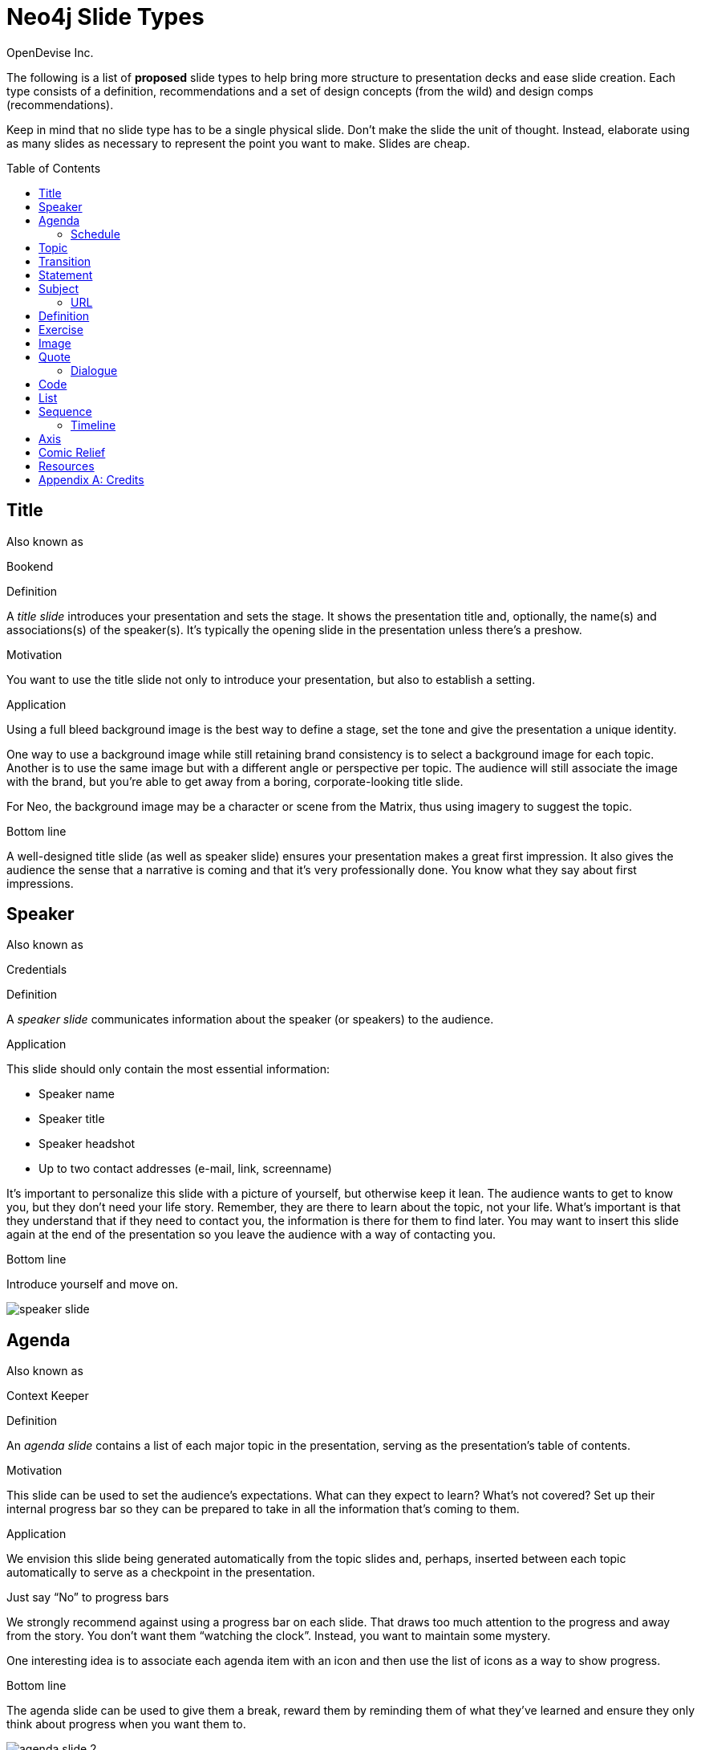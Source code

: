 = Neo4j Slide Types
OpenDevise_Inc.
:imagesdir: images
:toc: macro

The following is a list of *proposed* slide types to help bring more structure to presentation decks and ease slide creation.
Each type consists of a definition, recommendations and a set of design concepts (from the wild) and design comps (recommendations).

Keep in mind that no slide type has to be a single physical slide.
Don't make the slide the unit of thought.
Instead, elaborate using as many slides as necessary to represent the point you want to make.
Slides are cheap.

toc::[]

== Title

.Also known as
Bookend

.Definition
A _title slide_ introduces your presentation and sets the stage.
It shows the presentation title and, optionally, the name(s) and associations(s) of the speaker(s).
It's typically the opening slide in the presentation unless there's a preshow.

.Motivation
You want to use the title slide not only to introduce your presentation, but also to establish a setting.

.Application
Using a full bleed background image is the best way to define a stage, set the tone and give the presentation a unique identity.

One way to use a background image while still retaining brand consistency is to select a background image for each topic.
Another is to use the same image but with a different angle or perspective per topic.
The audience will still associate the image with the brand, but you're able to get away from a boring, corporate-looking title slide.

For Neo, the background image may be a character or scene from the Matrix, thus using imagery to suggest the topic.

.Bottom line
A well-designed title slide (as well as speaker slide) ensures your presentation makes a great first impression.
It also gives the audience the sense that a narrative is coming and that it's very professionally done.
You know what they say about first impressions.

//image::title-slide.jpg[]

== Speaker

.Also known as
Credentials

.Definition
A _speaker slide_ communicates information about the speaker (or speakers) to the audience.

.Application
This slide should only contain the most essential information:

* Speaker name
* Speaker title
* Speaker headshot
* Up to two contact addresses (e-mail, link, screenname)

It's important to personalize this slide with a picture of yourself, but otherwise keep it lean.
The audience wants to get to know you, but they don't need your life story.
Remember, they are there to learn about the topic, not your life.
What's important is that they understand that if they need to contact you, the information is there for them to find later.
You may want to insert this slide again at the end of the presentation so you leave the audience with a way of contacting you.

.Bottom line
Introduce yourself and move on.

//A good example of this slide type can be found in the https://speakerdeck.com/pedronauck/reactjs-keep-simple-everything-can-be-a-component[Keep it Simple, Everything Can Be a Component] deck.

image::speaker-slide.jpg[]

== Agenda

.Also known as
Context Keeper

.Definition
An _agenda slide_ contains a list of each major topic in the presentation, serving as the presentation's table of contents.

.Motivation
This slide can be used to set the audience's expectations.
What can they expect to learn?
What's not covered?
Set up their internal progress bar so they can be prepared to take in all the information that's coming to them.

.Application
We envision this slide being generated automatically from the topic slides and, perhaps, inserted between each topic automatically to serve as a checkpoint in the presentation.

.Just say "`No`" to progress bars
****
We strongly recommend against using a progress bar on each slide.
That draws too much attention to the progress and away from the story.
You don't want them "`watching the clock`".
Instead, you want to maintain some mystery.

One interesting idea is to associate each agenda item with an icon and then use the list of icons as a way to show progress.
****

.Bottom line
The agenda slide can be used to give them a break, reward them by reminding them of what they've learned and ensure they only think about progress when you want them to.

image::agenda-slide-2.jpg[]

image::agenda-slide.jpg[]

=== Schedule

.Definition
A _schedule slide_ is similar to an agenda, but it incorporates time and external events, such as a coffee break or lunch.
The content should be very high level so that the focus is on the _when_ and not the _what_.

.Application
It might help to use the familiar daily agenda-style layout (e.g., grid) to reinforce its purpose and make it easy to remember.
For instance, think of the agenda-style layout used for a conference schedule.

== Topic

.Definition
A _topic slide_ consists of a title (or statement) and, ideally, supporting imagery for that topic.
Only if it truly adds value should you consider including a subtopic as well, but make it subtle (e.g., subtext).

.Motivation
These slides identify the presentation "`chapters`" and likely map back to an entry on the _agenda slide_.
A topic slide helps transition from one topic to another.
It also gives the audience a short break, let's them come up for air and prepare their brains to start learning something new.

.Application
Each topic slide will use one of several predefined layouts and either the same image throughout the presentation or an image per topic.

A good way to break up the monotony and rigidity of plain topics is to replace it with a question instead.
You are likely introducing a topic to answer a question or address a need.
So start off by posing the question or challenge and then use the material to address it.

.Bottom line
Don't give in to the temptation of adding content to the topic slide.
In other words, don't give anything away yet.
Let the topic sit out there and take hold in the audiences' brains.
Antici...

image::topic-slide-2.jpg[]

image::topic-slide-breadcrumbs.jpg[]

image::topic-slide-3.jpg[]

== Transition

.Also known as
Intermezzo

.Definition
A _transition slide_ helps shift from one topic to another smoothly.
It helps communicate that the previous topic is wrapped up (hopefully neatly) and that a new topic is being introduced.
The transition also provides a good opportunity to check in with the audience to see how they are doing and answer questions, if time permits.

.Application
You don't want your presentations to have any sharp edges.
Sometimes, one topic naturally flows into another, so there's no need for an explicit transition.
However, if you have to make a sharp turn, it's best to pad it with a transition slide to give the audience a chance to let go of the previous topic and get ready to take on the new material.

You also want to remind the audience where they've been and where they are headed.
You could use the transition slide to wrap up the point of the previous section.
Damian Conway likes to use this slide to summarize the points of the previous section and give the audience a chance to ask questions about it.
This reflection is an important device in getting the information to sink in.

One way to slip in a transition subtly is to pose a new question.
Questions are a great way to get the audience to focus on a new problem without calling it out explicitly.
In other words, it's a brain hack.

.Bottom line
Use a transition slide when you can't find another way to shift from the previous topic to the next.
If the content transitions naturally, then skip the transition slide because it may have the opposite affect.

== Statement

// IDEA: include hashtag in statement as a way to emphasize and promote a theme

.Also known as
Question, Advice

.Definition
A _statement slide_ reinforces the central point, takeaway or crux of a longer explanation or makes a transition (rising action) from one point to another.

.Application
Since a statement slide is all about the words, you should leverage typography to its full extent to turn the words into imagery (see http://www.smashingmagazine.com/2012/06/subtle-typographic-choices-make-difference/[When Subtle Typographic Choices Make All The Difference] and http://www.smashingmagazine.com/2012/04/when-typography-speaks-louder-than-words/[When Typography Speaks Louder Than Words]).
The words should be big and bold or otherwise stand out.
A display font works best here.
Use color to make it less stark and to emphasize key words.

.Bottom line
You might think of the statement as something the audience records word-for-word in their notebook or tweets.
It also reminds the audience where they are in the narrative, grounds them or invites them alone with you on the journey.

image::statement-slide.jpg[]

image::statement-slide-2.jpg[]

== Subject

.Definition
Sometimes, you want to put a subject into the audience's mind so you can speak about it.
A _subject slide_ communicates the current subject (proper noun) of discussion.
It may be a photo of a person or place or another visual identifier (e.g., a logo).
If necessary, a caption can be added to explicitly label the subject, but it's most effective if the image can stand alone.

.Application
It's tempting to want to crowd the slide with an assortment of (random) facts about the subject in the form of bullets.
_Don't do it!_
You want the audience to focus on what you are saying, your message, not trying to figure out what all the facts mean and how they relate to what you're jabbering on about.

.Bottom line
Put the subject front and center to set the context and encourage the audience focus on what you are saying.

image::subject-slide.jpg[]

=== URL

.Definition
A _URL slide_ is a specialized subject slide that's main intent is to share a URL.

.Application
Whenever you share a URL, you should include a screenshot of where that URL leads so that the audience knows what to expect and are confident they found the right place when they arrive there.
It's also easy information to digest, so it gives the audience a chance to take a small break.

image::url-slide-2.jpg[]

image::url-slide.jpg[]

== Definition

.Definition
A _definition slide_ is used to define a term and also to communicate an intent to define a new term.

.Motivation
It's easy to lose the audience when introducing new terminology.
A definition slide gives you a chance to slow down, let the audience know that it's okay to not know the term and take the time to define it.

.Bottom line
The definition of a term provides an important foothold for all the discussions that are to come.
Making the content appear like a dictionary entry helps flag it implicitly as a definition.

image::definition-slide-4.jpg[]

image::definition-slide.jpg[]

== Exercise

.Definition
An _exercise slide_ defines a task or challenge for the audience to complete.

.Application
The slide should not state all the details.
It should only serve as a tickler to remind the audience of the goal at hand and provide a countdown (in minute increments at the shortest) to show when the task is expected to be completed.

Use a background image to communicate how the exercise should be conducted.
For instance, if it's a group exercise, show people working together.
If it's an individual challenge, show someone working alone.

.Bottom line
Shoot for making the slide look like an event poster.
It should merely be a backdrop for the activity that's going on in the room.
If there are details that need to be shared, those details should be given verbally or included in a handout.

== Image

.Definition
An _image slide_ contains of an image and, optionally, a caption.

.Application
Unless you have reason not to, use the entire canvas to display the image.
Images establish setting and that doesn't work if the image is boxed in.
Focus the part of the image you really want them to look at (zoom, spotlight, focus blur).
Give the image motion using a subtle transition.
Remember that the eye stops noticing something unless it is moving, and you want the audience to stay focused on what you are showing them.

One way to display a caption is using a band across the page.
Another is to put a layer mask on one half of the image (vertical or horizontal) and put the text on the masked area.

If you are going to add a caption, consider showing the image first then adding the caption after they've soaked it up.
This not only helps layer / unfold the story, it gives them one thing to comprehend at a time.

.AsciiDoc syntax
The image is specified using a block image macro.
The caption is specified either as the section title or the block title, which may affect how it gets displayed.
By default, the image is displayed centered on the page in it's native resolution.
One or more roles can be used to control how it fits in the page.
The most common is `.background.fit`, which will fit the image to the background size.

== Quote

.Definition
A _quote slide_ contains a spoken or written quote by a person or other source.

.Application
The quotation is the focus of the slide and should be the only thing on the slide, or at least, stand out as much as possible.
If the quote is long, excerpts in the quote should be emphasized or highlighted.

To reach the audience emotionally, an image of the author (or source) should be added, either in a callout circle or as a full-bleed backdrop.
If using a backdrop, a subtle and steady transition on the backdrop helps bring the quote to life.

As an alternative to the image of the speaker or source, a background image or video can be added that reinforces the quote's message or otherwise establishes the setting, mood or tone.

.Bottom line
Quote slides are a very effective way to introduce topics or make statements.
You are, in effect, bringing the other person on stage to make their statement.
This introduces the opportunity to state your support or rebuttal in a way that seems very natural to the audience.
A video of the quote is even better (if the medium supports it).

image::quote-slide.jpg[]

image::quote-slide-2.jpg[]

////
=== Tweet

...
////

=== Dialogue

.Also known as
Conversation, Greek Chorus

.Definition
A _dialogue slide_ is similar to a quote slide except there is more than one "`voice`" being represented.

.Bottom line
While a quote helps support a point, a dialogue helps show that there are multiple sides to the story and gets the audience thinking about where they side.
It might also help to get a discussion started in the room.
Seeing that people have different views makes audience members aware they might have their own to share.

image::dialogue-slide.jpg[]

== Code

.Also known as
Source, Example

.Definition
A _code slide_ contains sample source code along with zero or more callouts.

.Application
Code is very meaningful to the Neo audience and thus should be given the maximum attention on the slide.
That means the code should be centered, take up as much space on the slide as possible and be displayed in a large, readable font.
Syntax highlighting should be used when it helps increase the contrast of the keywords or makes the overall structure more readable.
However, don't just color the text for the sake of coloring it (i.e., rainbow text antipattern).

High contrast (dark background, light text) can be used to "`dim the lights`" and put the code in the spotlight.
Consider breaking from the traditional top-down flow and put callouts above and below and code to keep the code centered.

A code slide may be cause and effect (e.g., a query and its results) or an anatomy (e.g., a code listing that you examine and/or explain).

.Focus techniques
* Incremental
* Traveling highlights (aka Emphasis)
* Lightbox (aka Crawling Code)

.Bottom line
Avoid the temptation of cramming numerous examples on a single slide.
Progress the audience gradually by giving each distinct code snippet its own slide.

image::code-slide-highlight-and-callout.jpg[]

image::code-slide-lightbox.jpg[]

image::command-slide.jpg[]

== List

.Definition
A _list slide_ shows a collection of unordered items.
It may also have a title or label to introduce the list and a summary that wraps up the point or reinforces the relationship between the items.
While it's tempting to put the label above and summary below, consider a horizontal arrangement instead.

.Application
Humans love creating lists, but audiences don't always like to receive them.
If you must, at least try to dress it up as something other than a list and _don't use bullets_!
Avoid using subitems at all cost.

Various techniques can be used to encourage focus on the current item (i.e., one item at a time).
These techniques include:

* incremental reveal
* shy / burned path (dim previous item)
* change color
* grow / shrink
* overlay / swap
* scatter
* background color / highlight bar

image::list-slide.jpg[]

image::list-slide-3.jpg[]

== Sequence

.Also known as
Ranking

.Definition
A _sequence slide_ is similar to a list slide except it assigns an explicit ordering to the items.

.Application
Ensure that the items really are part of a sequence and that you're not just imposing an order on them.

The same techniques can be used to encourage focus on the current item.
However, a better technique to consider is to split the list into multiple slides so each item gets its own canvas.
That breaks you out of the habit of creating subitems.
Instead, you can use intermediary slides to reinforce a point before moving on to the next item.

image::sequence-slide.jpg[]

=== Timeline

.Definition
A _timeline slide_ presents a sequence of items that are related by time (e.g., events), typically in a visual way.

.Motivation
You can use the element of time to move a story forward by pointing out what has happened or what will happen and when.
A timeline is particularly good at showing acceleration or deceleration.

.Application
The whole point of explaining when things happened (or when they will happen) is to give the audience an impression of where those events falls on the timeline.
If you present a sequence of events as a list, you put the burden on the audience to conceptualize the relationship between those items by translating the numbers into a mention timeline.
Don't make them do this!
Present the sequence of events visually using a timeline chart.
But only put the critical stuff on there because otherwise it's hard to know where to look.

image::timeline-slide.jpg[]

== Axis

.Also known as
Contrast, Juxtaposition, Division, Partition

.Definition
An _axis slide_ presents two or more subjects to emphasize or reinforce the distinction between them.

.Application
It might be something like a Yin and Yang or two sides of a coin.
This type of slide usually shows the subjects with a dividing line between them.

image::axis-slide.jpg[]

image::axis-slide-2.jpg[]

== Comic Relief

.Also known as
Brain Break

.Definition
A _comic relief_ slide is meant to be a small reward along the journey.
Give the audience this reward in exchange for their attention.
The comedy can still be tangentially related to the topic, but the focus should be on the relief, not more learning.

.Motivation
Presentations, even short ones, can be tiring.
People can't just receive, receive, receive.
They need breaks.

Studies show that an adult's attention span is roughly 20 minutes.
With a short break, a little effort and some motivation, a person can refresh his/her attention span--but only _if_ given the opportunity.

Give your audience a chance to rest their brains every so often using a little comic relief.
You'll find that afterwards, they'll feel refreshed and ready to get back to learning.

.Application
Animated GIFs work well here.
A simple photo will also do.

image::comic-relief-slide.jpg[]

== Resources

.Also known as
Coda

.Definition
A _resource slide_ is a collection of links or other references at the end of a talk.

.Application
It's hard, but try not to make this look like a data dump.
Emphasize the important part of each term and put the rest of the detail in fine print.

image::resource-slide.jpg[]

image::resource-slide-2.jpg[]

////
== Summary / Recap

...

== Screenshot

...

== Other ideas

* explain Why? and the Narrative Arc at the beginning
* sequence master/detail
////

[appendix]
= Credits

Some of the slide types were derived or inspired from information provided in the book http://presentationpatterns.com[Presentation Patterns].
